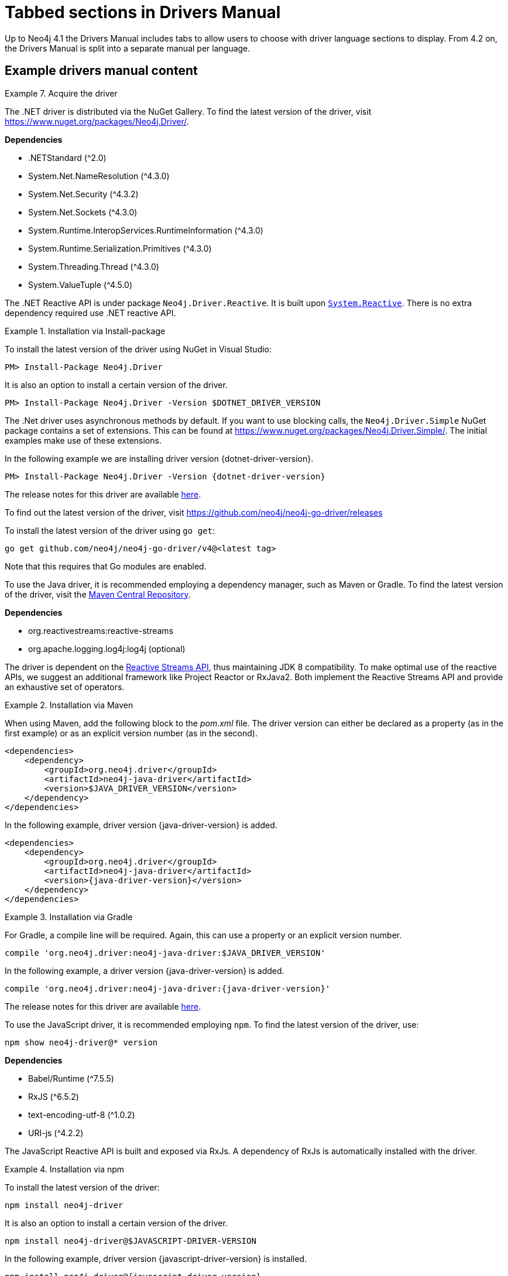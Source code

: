 = Tabbed sections in Drivers Manual

Up to Neo4j 4.1 the Drivers Manual includes tabs to allow users to choose with driver language sections to display.
From 4.2 on, the Drivers Manual is split into a separate manual per language.

== Example drivers manual content

.Acquire the driver
[.tabbed-example]
====

[.include-with-dotnet]
======

The .NET driver is distributed via the NuGet Gallery.
To find the latest version of the driver, visit https://www.nuget.org/packages/Neo4j.Driver/.

*Dependencies*

* .NETStandard (^2.0)
* System.Net.NameResolution (^4.3.0)
* System.Net.Security (^4.3.2)
* System.Net.Sockets (^4.3.0)
* System.Runtime.InteropServices.RuntimeInformation (^4.3.0)
* System.Runtime.Serialization.Primitives (^4.3.0)
* System.Threading.Thread (^4.3.0)
* System.ValueTuple (^4.5.0)

The .NET Reactive API is under package `Neo4j.Driver.Reactive`.
It is built upon https://github.com/dotnet/reactive[`System.Reactive`].
There is no extra dependency required use .NET reactive API.

.Installation via Install-package
========
To install the latest version of the driver using NuGet in Visual Studio:

[source, csharp, subs="attributes, specialcharacters"]
----
PM> Install-Package Neo4j.Driver
----

It is also an option to install a certain version of the driver.

[source, csharp, subs="attributes, specialcharacters"]
----
PM> Install-Package Neo4j.Driver -Version $DOTNET_DRIVER_VERSION
----

The .Net driver uses asynchronous methods by default.
If you want to use blocking calls, the `Neo4j.Driver.Simple` NuGet package contains a set of extensions.
This can be found at https://www.nuget.org/packages/Neo4j.Driver.Simple/.
The initial examples make use of these extensions.

In the following example we are installing driver version {dotnet-driver-version}.

[source, csharp, subs="attributes, specialcharacters"]
----
PM> Install-Package Neo4j.Driver -Version {dotnet-driver-version}
----
========

The release notes for this driver are available https://github.com/neo4j/neo4j-dotnet-driver/releases[here].

======

[.include-with-go]
======

To find out the latest version of the driver, visit https://github.com/neo4j/neo4j-go-driver/releases

========

To install the latest version of the driver using `go get`:

[source, shell, subs="attributes, specialcharacters"]
----
go get github.com/neo4j/neo4j-go-driver/v4@<latest tag>
----
Note that this requires that Go modules are enabled.

========

======

[.include-with-java]
======

To use the Java driver, it is recommended employing a dependency manager, such as Maven or Gradle.
To find the latest version of the driver, visit the https://search.maven.org/#search%7Cgav%7C1%7Cg%3A%22org.neo4j.driver%22%20AND%20a%3A%22neo4j-java-driver%22[Maven Central Repository].

*Dependencies*

* org.reactivestreams:reactive-streams
* org.apache.logging.log4j:log4j (optional)

The driver is dependent on the https://www.reactive-streams.org/[Reactive Streams API], thus maintaining JDK 8 compatibility.
To make optimal use of the reactive APIs, we suggest an additional framework like Project Reactor or RxJava2.
Both implement the Reactive Streams API and provide an exhaustive set of operators.


.Installation via Maven
========

When using Maven, add the following block to the _pom.xml_ file.
The driver version can either be declared as a property (as in the first example) or as an explicit version number (as in the second).

[source, xml, subs="attributes, specialcharacters"]
----
<dependencies>
    <dependency>
        <groupId>org.neo4j.driver</groupId>
        <artifactId>neo4j-java-driver</artifactId>
        <version>$JAVA_DRIVER_VERSION</version>
    </dependency>
</dependencies>
----

In the following example, driver version {java-driver-version} is added.

[source, xml, subs="attributes, specialcharacters"]
----
<dependencies>
    <dependency>
        <groupId>org.neo4j.driver</groupId>
        <artifactId>neo4j-java-driver</artifactId>
        <version>{java-driver-version}</version>
    </dependency>
</dependencies>
----
========

.Installation via Gradle
========

For Gradle, a compile line will be required. Again, this can use a property or an explicit version number.

[source, groovy, subs="attributes, specialcharacters"]
----
compile 'org.neo4j.driver:neo4j-java-driver:$JAVA_DRIVER_VERSION'
----

In the following example, a driver version {java-driver-version} is added.

[source, groovy, subs="attributes, specialcharacters"]
----
compile 'org.neo4j.driver:neo4j-java-driver:{java-driver-version}'
----
========

The release notes for this driver are available https://github.com/neo4j/neo4j-java-driver/wiki[here].

======

[.include-with-javascript]
======

To use the JavaScript driver, it is recommended employing `npm`.
To find the latest version of the driver, use:

[source, shell, subs="attributes, specialcharacters"]
----
npm show neo4j-driver@* version
----

*Dependencies*

* Babel/Runtime (^7.5.5)
* RxJS (^6.5.2)
* text-encoding-utf-8 (^1.0.2)
* URI-js (^4.2.2)


The JavaScript Reactive API is built and exposed via RxJs.
A dependency of RxJs is automatically installed with the driver.

.Installation via npm
========

To install the latest version of the driver:

[source, shell, subs="attributes, specialcharacters"]
----
npm install neo4j-driver
----

It is also an option to install a certain version of the driver.

[source, shell, subs="attributes, specialcharacters"]
----
npm install neo4j-driver@$JAVASCRIPT-DRIVER-VERSION
----

In the following example, driver version {javascript-driver-version} is installed.

[source, shell, subs="attributes, specialcharacters"]
----
npm install neo4j-driver@{javascript-driver-version}
----
========

The release notes for this driver are available https://github.com/neo4j/neo4j-javascript-driver/wiki[here].

======

[.include-with-python]
======

To find the latest stable version of the Python Driver, visit https://pypi.org/project/neo4j/

To find a list of all available releases, visit https://pypi.org/simple/neo4j/

To install the latest stable version of the Python Driver:
[source, shell, subs="attributes, specialcharacters"]
----
pip install neo4j
----

It is also an option to install a certain version of the driver.

.Installation with Python
========
The following is the syntax for installing a certain version of the Python Driver:
[source, shell, subs="attributes, specialcharacters"]
----
pip install neo4j==$PYTHON_DRIVER_VERSION
----

In the following example we are installing Python Driver version {python-driver-version}.
[source, shell, subs="attributes, specialcharacters"]
----
pip install neo4j=={python-driver-version}
----
========

.Installation with Python, get Python Driver prerelease
========
In the following example we get the latest prerelease version:
[source, shell, subs="attributes, specialcharacters"]
----
pip install neo4 --pre
----
========

The release notes for the Python Driver are available https://github.com/neo4j/neo4j-python-driver/wiki[here]

======

====

